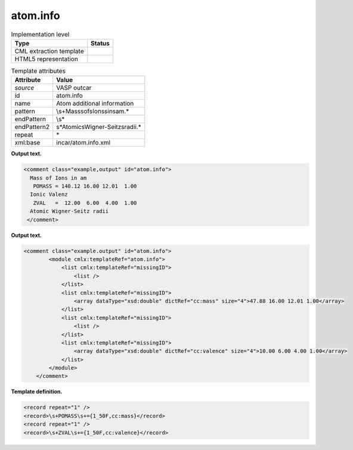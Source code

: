 .. _atom.info-d3e36864:

atom.info
=========

.. table:: Implementation level

   +-----------------------------------+-----------------------------------+
   | Type                              | Status                            |
   +===================================+===================================+
   | CML extraction template           | |image0|                          |
   +-----------------------------------+-----------------------------------+
   | HTML5 representation              | |image1|                          |
   +-----------------------------------+-----------------------------------+

.. table:: Template attributes

   +-----------------------------------+-----------------------------------+
   | Attribute                         | Value                             |
   +===================================+===================================+
   | *source*                          | VASP outcar                       |
   +-----------------------------------+-----------------------------------+
   | id                                | atom.info                         |
   +-----------------------------------+-----------------------------------+
   | name                              | Atom additional information       |
   +-----------------------------------+-----------------------------------+
   | pattern                           | \\s+Mass\sof\sIons\sin\sam.\*     |
   +-----------------------------------+-----------------------------------+
   | endPattern                        | \\s\*                             |
   +-----------------------------------+-----------------------------------+
   | endPattern2                       | \                                 |
   |                                   | \s*Atomic\sWigner-Seitz\sradii.\* |
   +-----------------------------------+-----------------------------------+
   | repeat                            | \*                                |
   +-----------------------------------+-----------------------------------+
   | xml:base                          | incar/atom.info.xml               |
   +-----------------------------------+-----------------------------------+

**Output text.**

.. code:: xml

   <comment class="example,output" id="atom.info">
     Mass of Ions in am
      POMASS = 140.12 16.00 12.01  1.00
     Ionic Valenz
      ZVAL   =  12.00  6.00  4.00  1.00
     Atomic Wigner-Seitz radii
    </comment>

**Output text.**

.. code:: xml

   <comment class="example.output" id="atom.info">
           <module cmlx:templateRef="atom.info">
               <list cmlx:templateRef="missingID">
                   <list />  
               </list>
               <list cmlx:templateRef="missingID">
                   <array dataType="xsd:double" dictRef="cc:mass" size="4">47.88 16.00 12.01 1.00</array>
               </list>
               <list cmlx:templateRef="missingID">
                   <list />
               </list>
               <list cmlx:templateRef="missingID">
                   <array dataType="xsd:double" dictRef="cc:valence" size="4">10.00 6.00 4.00 1.00</array>
               </list>
           </module>    
       </comment>

**Template definition.**

.. code:: xml

   <record repeat="1" />
   <record>\s+POMASS\s+={1_50F,cc:mass}</record>
   <record repeat="1" />
   <record>\s+ZVAL\s+={1_50F,cc:valence}</record>

.. |image0| image:: ../../imgs/Total.png
.. |image1| image:: ../../imgs/Total.png
